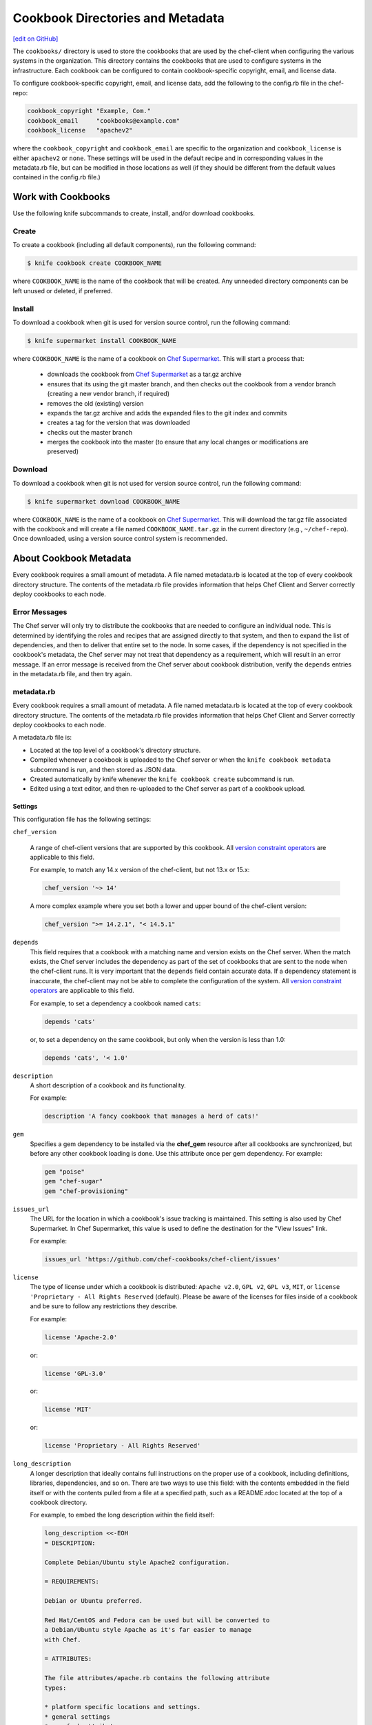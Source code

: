 =====================================================
Cookbook Directories and Metadata
=====================================================
`[edit on GitHub] <https://github.com/chef/chef-web-docs/blob/master/chef_master/source/cookbook_repo.rst>`__

The ``cookbooks/`` directory is used to store the cookbooks that are used by the chef-client when configuring the various systems in the organization. This directory contains the cookbooks that are used to configure systems in the infrastructure. Each cookbook can be configured to contain cookbook-specific copyright, email, and license data.

To configure cookbook-specific copyright, email, and license data, add the following to the config.rb file in the chef-repo:

.. code-block:: bash

   cookbook_copyright "Example, Com."
   cookbook_email     "cookbooks@example.com"
   cookbook_license   "apachev2"

where the ``cookbook_copyright`` and ``cookbook_email`` are specific to the organization and ``cookbook_license`` is either ``apachev2`` or ``none``. These settings will be used in the default recipe and in corresponding values in the metadata.rb file, but can be modified in those locations as well (if they should be different from the default values contained in the config.rb file.)

Work with Cookbooks
=====================================================
Use the following knife subcommands to create, install, and/or download cookbooks.

Create
-----------------------------------------------------
To create a cookbook (including all default components), run the following command:

.. code-block:: bash

   $ knife cookbook create COOKBOOK_NAME

where ``COOKBOOK_NAME`` is the name of the cookbook that will be created. Any unneeded directory components can be left unused or deleted, if preferred.

Install
-----------------------------------------------------
To download a cookbook when git is used for version source control, run the following command:

.. code-block:: bash

   $ knife supermarket install COOKBOOK_NAME

where ``COOKBOOK_NAME`` is the name of a cookbook on `Chef Supermarket <https://supermarket.chef.io/>`__. This will start a process that:

   * downloads the cookbook from `Chef Supermarket <https://supermarket.chef.io/>`__ as a tar.gz archive
   * ensures that its using the git master branch, and then checks out the cookbook from a vendor branch (creating a new vendor branch, if required)
   * removes the old (existing) version
   * expands the tar.gz archive and adds the expanded files to the git index and commits
   * creates a tag for the version that was downloaded
   * checks out the master branch
   * merges the cookbook into the master (to ensure that any local changes or modifications are preserved)

Download
-----------------------------------------------------
To download a cookbook when git is not used for version source control, run the following command:

.. code-block:: bash

   $ knife supermarket download COOKBOOK_NAME

where ``COOKBOOK_NAME`` is the name of a cookbook on `Chef Supermarket <https://supermarket.chef.io/>`__. This will download the tar.gz file associated with the cookbook and will create a file named ``COOKBOOK_NAME.tar.gz`` in the current directory (e.g., ``~/chef-repo``). Once downloaded, using a version source control system is recommended.

About Cookbook Metadata
=====================================================

.. tag cookbooks_metadata

Every cookbook requires a small amount of metadata. A file named metadata.rb is located at the top of every cookbook directory structure. The contents of the metadata.rb file provides information that helps Chef Client and Server correctly deploy cookbooks to each node.

.. end_tag

Error Messages
-----------------------------------------------------
The Chef server will only try to distribute the cookbooks that are needed to configure an individual node. This is determined by identifying the roles and recipes that are assigned directly to that system, and then to expand the list of dependencies, and then to deliver that entire set to the node. In some cases, if the dependency is not specified in the cookbook's metadata, the Chef server may not treat that dependency as a requirement, which will result in an error message. If an error message is received from the Chef server about cookbook distribution, verify the ``depends`` entries in the metadata.rb file, and then try again.

metadata.rb
-----------------------------------------------------
.. tag cookbooks_metadata

Every cookbook requires a small amount of metadata. A file named metadata.rb is located at the top of every cookbook directory structure. The contents of the metadata.rb file provides information that helps Chef Client and Server correctly deploy cookbooks to each node.

.. end_tag

.. tag config_rb_metadata_summary

A metadata.rb file is:

* Located at the top level of a cookbook's directory structure.
* Compiled whenever a cookbook is uploaded to the Chef server or when the ``knife cookbook metadata`` subcommand is run, and then stored as JSON data.
* Created automatically by knife whenever the ``knife cookbook create`` subcommand is run.
* Edited using a text editor, and then re-uploaded to the Chef server as part of a cookbook upload.

.. end_tag

Settings
+++++++++++++++++++++++++++++++++++++++++++++++++++++
.. tag config_rb_metadata_settings

This configuration file has the following settings:

``chef_version``

   A range of chef-client versions that are supported by this cookbook. All `version constraint operators </config_rb_metadata.html#cookbook-version-constraints>`__ are applicable to this field.


   .. tag config_rb_metadata_settings_example_chef_version

   For example, to match any 14.x version of the chef-client, but not 13.x or 15.x:

   .. code-block:: ruby

      chef_version '~> 14'

   A more complex example where you set both a lower and upper bound of the chef-client version:

   .. code-block:: ruby

      chef_version ">= 14.2.1", "< 14.5.1"

   .. end_tag

``depends``
   This field requires that a cookbook with a matching name and version exists on the Chef server. When the match exists, the Chef server includes the dependency as part of the set of cookbooks that are sent to the node when the chef-client runs. It is very important that the ``depends`` field contain accurate data. If a dependency statement is inaccurate, the chef-client may not be able to complete the configuration of the system. All `version constraint operators </config_rb_metadata.html#cookbook-version-constraints>`__ are applicable to this field.

   For example, to set a dependency a cookbook named ``cats``:

   .. code-block:: ruby

      depends 'cats'

   or, to set a dependency on the same cookbook, but only when the version is less than 1.0:

   .. code-block:: ruby

      depends 'cats', '< 1.0'

``description``
   A short description of a cookbook and its functionality.

   For example:

   .. code-block:: ruby

      description 'A fancy cookbook that manages a herd of cats!'

``gem``
   .. tag config_rb_metadata_settings_gem

   Specifies a gem dependency to be installed via the **chef_gem** resource after all cookbooks are synchronized, but before any other cookbook loading is done. Use this attribute once per gem dependency. For example:

   .. code-block:: ruby

      gem "poise"
      gem "chef-sugar"
      gem "chef-provisioning"

   .. end_tag

``issues_url``
   The URL for the location in which a cookbook's issue tracking is maintained. This setting is also used by Chef Supermarket. In Chef Supermarket, this value is used to define the destination for the "View Issues" link.

   For example:

   .. code-block:: ruby

      issues_url 'https://github.com/chef-cookbooks/chef-client/issues'

``license``
   The type of license under which a cookbook is distributed: ``Apache v2.0``, ``GPL v2``, ``GPL v3``, ``MIT``, or ``license 'Proprietary - All Rights Reserved`` (default). Please be aware of the licenses for files inside of a cookbook and be sure to follow any restrictions they describe.

   For example:

   .. code-block:: ruby

      license 'Apache-2.0'

   or:

   .. code-block:: ruby

      license 'GPL-3.0'

   or:

   .. code-block:: ruby

      license 'MIT'

   or:

   .. code-block:: ruby

      license 'Proprietary - All Rights Reserved'

``long_description``
   A longer description that ideally contains full instructions on the proper use of a cookbook, including definitions, libraries, dependencies, and so on. There are two ways to use this field: with the contents embedded in the field itself or with the contents pulled from a file at a specified path, such as a README.rdoc located at the top of a cookbook directory.

   For example, to embed the long description within the field itself:

   .. code-block:: ruby

      long_description <<-EOH
      = DESCRIPTION:

      Complete Debian/Ubuntu style Apache2 configuration.

      = REQUIREMENTS:

      Debian or Ubuntu preferred.

      Red Hat/CentOS and Fedora can be used but will be converted to
      a Debian/Ubuntu style Apache as it's far easier to manage
      with Chef.

      = ATTRIBUTES:

      The file attributes/apache.rb contains the following attribute
      types:

      * platform specific locations and settings.
      * general settings
      * pre-fork attributes
      * worker attributes

      General settings and pre-fork/worker attributes are tunable.
      EOH

   Or to read the contents from a specified file:

   .. code-block:: ruby

      long_description IO.read(File.join(File.dirname(__FILE__), 'README.rdoc'))

``maintainer``
   The name of the person responsible for maintaining a cookbook, either an individual or an organization.

   For example:

   .. code-block:: ruby

      maintainer 'Adam Jacob'

``maintainer_email``
   The email address for the person responsible for maintaining a cookbook. Only one email can be listed here, so if this needs to be forwarded to multiple people consider using an email address that is already setup for mail forwarding.

   For example:

   .. code-block:: ruby

      maintainer_email 'adam@example.com'

``name``
   Required. The name of the cookbook.

   For example:

   .. code-block:: ruby

      name 'cats'

``ohai_version``
   A range of Ohai versions that are supported by this cookbook. All `version constraint operators </config_rb_metadata.html#cookbook-version-constraints>`__ are applicable to this field.

   .. tag config_rb_metadata_settings_example_ohai_version

   For example, to match any 8.x version of Ohai, but not 7.x or 9.x:

   .. code-block:: ruby

      ohai_version "~> 8"

   .. end_tag

   .. note:: This setting is not visible in Chef Supermarket.

``privacy``
   Specify that a cookbook is private.

``provides``
   Add a recipe, definition, or resource that is provided by this cookbook, should the auto-populated list be insufficient.

   For example, for recipes:

   .. code-block:: ruby

      provides 'cats::sleep'
      provides 'cats::eat'

   For definitions:

   .. code-block:: ruby

      provides 'here(:kitty, :time_to_eat)'

   And for resources:

   .. code-block:: ruby

      provides 'service[snuggle]'

``recipe``
   A description for a recipe, mostly for cosmetic value within the Chef server user interface.

   For example:

   .. code-block:: ruby

      recipe 'cats::sleep', 'For a crazy 20 hours a day.'

   or:

   .. code-block:: ruby

      recipe 'cats::eat', 'When they are not sleeping.'

``source_url``
   The URL for the location in which a cookbook's source code is maintained. This setting is also used by Chef Supermarket. In Chef Supermarket, this value is used to define the destination for the "View Source" link.

   For example:

   .. code-block:: ruby

      source_url 'https://github.com/chef-cookbooks/chef-client'

``supports``
   Show that a cookbook has a supported platform. Use a version constraint to define dependencies for platform versions: ``<`` (less than), ``<=`` (less than or equal to), ``=`` (equal to), ``>=`` (greater than or equal to), ``~>`` (approximately greater than), or ``>`` (greater than). To specify more than one platform, use more than one ``supports`` field, once for each platform.

   For example, to support every version of Ubuntu:

   .. code-block:: ruby

      supports 'ubuntu'

   or, to support versions of Ubuntu greater than or equal to 16.04:

   .. code-block:: ruby

      supports 'ubuntu', '>= 16.04'

   or, to support only Ubuntu 18.04:

   .. code-block:: ruby

      supports 'ubuntu', '= 18.04'

   Here is a list of all of the supported specific operating systems:

    .. code-block:: ruby

      %w( aix amazon centos fedora freebsd debian oracle mac_os_x redhat suse opensuse opensuseleap ubuntu windows zlinux ).each do |os|
        supports os
      end

``version``
   The current version of a cookbook. Version numbers always follow a simple three-number version sequence.

   For example:

   .. code-block:: ruby

      version '2.0.0'

.. end_tag
